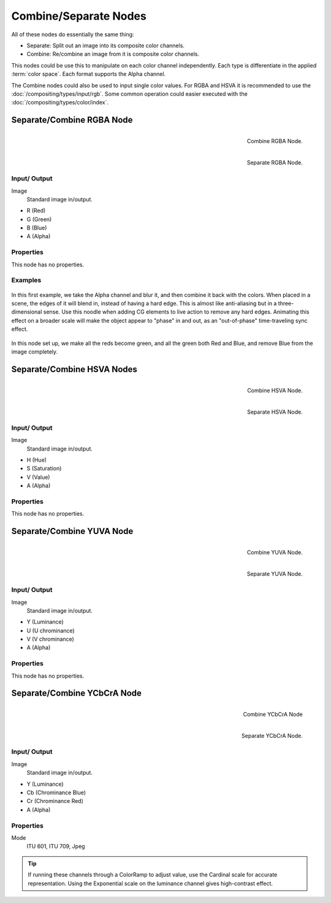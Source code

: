 
**********************
Combine/Separate Nodes
**********************

All of these nodes do essentially the same thing:

- Separate: Split out an image into its composite color channels.
- Combine: Re/combine an image from it is composite color channels.

This nodes could be use this to manipulate on each color channel independently.
Each type is differentiate in the applied :term:`color space`.
Each format supports the Alpha channel.

The Combine nodes could also be used to input single color values.
For RGBA and HSVA it is recommended to use the :doc:`/compositing/types/input/rgb`.
Some common operation could easier executed with the  :doc:`/compositing/types/color/index`.


Separate/Combine RGBA Node
==========================

.. figure:: /images/compositing_nodes_combinergba.png
   :align: right
   :width: 150px

   Combine RGBA Node.

.. figure:: /images/compositing_nodes_separatergba.png
   :align: right
   :width: 150px

   Separate RGBA Node.


Input/ Output
-------------

Image
   Standard image in/output.

- R (Red)
- G (Green)
- B (Blue)
- A (Alpha)


Properties
----------

This node has no properties.


Examples
--------

.. figure:: /images/Compositing-Covert-CombineRGBA.jpg
   :width: 200px


In this first example, we take the Alpha channel and blur it,
and then combine it back with the colors. When placed in a scene,
the edges of it will blend in, instead of having a hard edge.
This is almost like anti-aliasing but in a three-dimensional sense.
Use this noodle when adding CG elements to live action to remove any hard edges.
Animating this effect on a broader scale will make the object appear to "phase" in and out,
as an "out-of-phase" time-traveling sync effect.

.. figure:: /images/Compositing-Covert-CombineRGBA2.jpg
   :width: 200px


In this node set up, we make all the reds become green,
and all the green both Red and Blue, and remove Blue from the image completely.


Separate/Combine HSVA Nodes
===========================

.. figure:: /images/compositing_nodes_combinehsva.png
   :align: right
   :width: 150px

   Combine HSVA Node.

.. figure:: /images/compositing_nodes_separatehsva.png
   :align: right
   :width: 150px

   Separate HSVA Node.


Input/ Output
-------------

Image
   Standard image in/output.

- H (Hue)
- S (Saturation)
- V (Value)
- A (Alpha)


Properties
----------

This node has no properties.


Separate/Combine YUVA Node
==========================

.. figure:: /images/compositing_nodes_combineyuva.png
   :align: right
   :width: 150px

   Combine YUVA Node.

.. figure:: /images/compositing_nodes_separateyuva.png
   :align: right
   :width: 150px

   Separate YUVA Node.


Input/ Output
-------------

Image
   Standard image in/output.

- Y (Luminance)
- U (U chrominance)
- V (V chrominance)
- A (Alpha)


Properties
----------

This node has no properties.


Separate/Combine YCbCrA Node
============================

.. figure:: /images/compositing_nodes_combineycbcra.png
   :align: right
   :width: 150px

   Combine YCbCrA Node

.. figure:: /images/compositing_nodes_separateycbcra.png
   :align: right
   :width: 150px

   Separate YCbCrA Node.


Input/ Output
-------------

Image
   Standard image in/output.

- Y (Luminance)
- Cb (Chrominance Blue)
- Cr (Chrominance Red)
- A (Alpha)


Properties
----------

Mode
   ITU 601, ITU 709, Jpeg


.. tip::

   If running these channels through a ColorRamp to adjust value,
   use the Cardinal scale for accurate representation.
   Using the Exponential scale on the luminance channel gives high-contrast effect.

